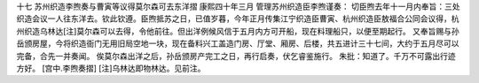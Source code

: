 十七 苏州织造李煦奏与曹寅等议得莫尔森可去东洋摺
康熙四十年三月 
管理苏州织造臣李煦谨奏： 
切臣煦去年十一月内奉旨：三处织造会议一人往东洋去。钦此钦遵。臣煦抵苏之日，已值岁暮，今年正月传集江宁织造臣曹寅、杭州织造臣敖福合公同会议得，杭州织造乌林达[注]莫尔森可以去得，令他前往。但出洋例候风信于五月内方可开船，现在料理船只，以便至期起行。 
又奉旨赐与孙岳颁房屋，今将织造衙门无用旧局空地一块，现在备料兴工盖造门房、厅堂、厢房、后楼，共五进计三十七间，大约于五月尽可以完备，合先一并奏闻。 
俟莫尔森出洋之后，孙岳颁房产完工之日，再行启奏，伏乞睿鉴施行。 
朱批：知道了。千万不可露出行迹方好。 
[宫中.李煦奏摺] 
[注]乌林达即物林达。见前注。 